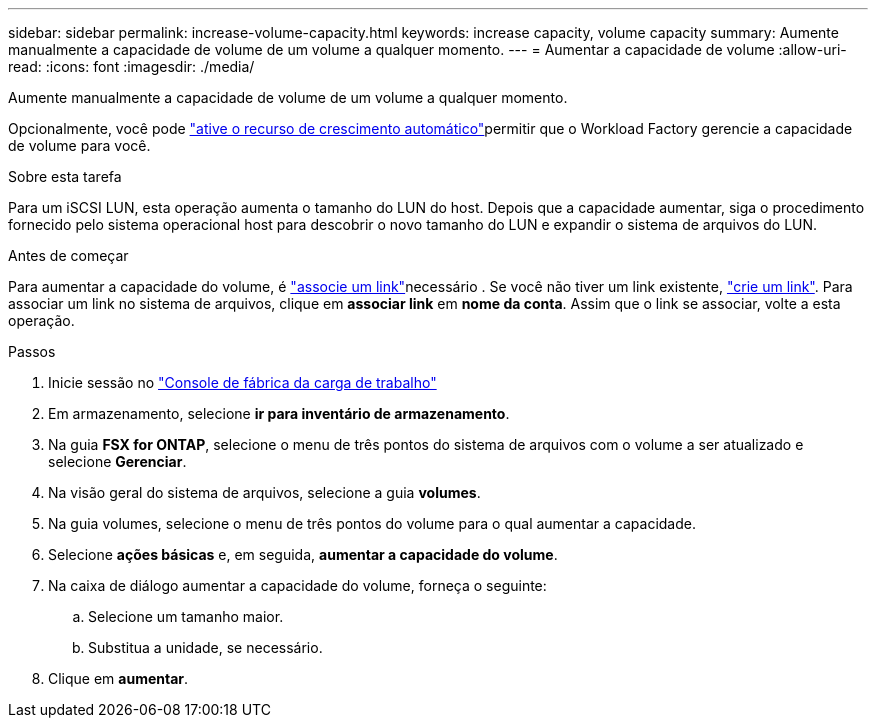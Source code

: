 ---
sidebar: sidebar 
permalink: increase-volume-capacity.html 
keywords: increase capacity, volume capacity 
summary: Aumente manualmente a capacidade de volume de um volume a qualquer momento. 
---
= Aumentar a capacidade de volume
:allow-uri-read: 
:icons: font
:imagesdir: ./media/


[role="lead"]
Aumente manualmente a capacidade de volume de um volume a qualquer momento.

Opcionalmente, você pode link:edit-volume-autogrow.html["ative o recurso de crescimento automático"]permitir que o Workload Factory gerencie a capacidade de volume para você.

.Sobre esta tarefa
Para um iSCSI LUN, esta operação aumenta o tamanho do LUN do host. Depois que a capacidade aumentar, siga o procedimento fornecido pelo sistema operacional host para descobrir o novo tamanho do LUN e expandir o sistema de arquivos do LUN.

.Antes de começar
Para aumentar a capacidade do volume, é link:manage-links.html["associe um link"]necessário . Se você não tiver um link existente, link:create-link.html["crie um link"]. Para associar um link no sistema de arquivos, clique em *associar link* em *nome da conta*. Assim que o link se associar, volte a esta operação.

.Passos
. Inicie sessão no link:https://console.workloads.netapp.com/["Console de fábrica da carga de trabalho"^]
. Em armazenamento, selecione *ir para inventário de armazenamento*.
. Na guia *FSX for ONTAP*, selecione o menu de três pontos do sistema de arquivos com o volume a ser atualizado e selecione *Gerenciar*.
. Na visão geral do sistema de arquivos, selecione a guia *volumes*.
. Na guia volumes, selecione o menu de três pontos do volume para o qual aumentar a capacidade.
. Selecione *ações básicas* e, em seguida, *aumentar a capacidade do volume*.
. Na caixa de diálogo aumentar a capacidade do volume, forneça o seguinte:
+
.. Selecione um tamanho maior.
.. Substitua a unidade, se necessário.


. Clique em *aumentar*.

